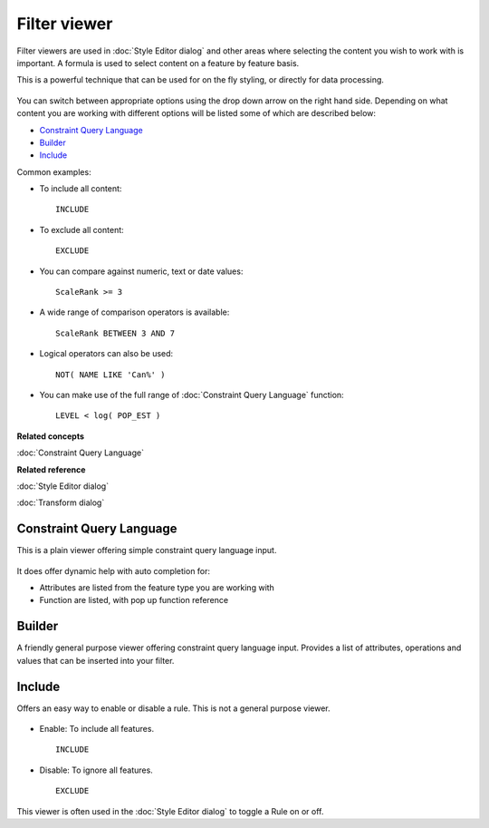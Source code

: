 Filter viewer
#############

Filter viewers are used in :doc:`Style Editor dialog` and other areas
where selecting the content you wish to work with is important. A formula is used to select content
on a feature by feature basis.

This is a powerful technique that can be used for on the fly styling, or directly for data
processing.

.. figure:: images/filter_viewer/CQLFilterViewer.png
   :align: center
   :alt: 

You can switch between appropriate options using the drop down arrow on the right hand side.
Depending on what content you are working with different options will be listed some of which are
described below:

* `Constraint Query Language`_

* `Builder`_

* `Include`_


Common examples:

-  To include all content:

   ::

       INCLUDE

-  To exclude all content:

   ::

       EXCLUDE

-  You can compare against numeric, text or date values:

   ::

       ScaleRank >= 3

-  A wide range of comparison operators is available:

   ::

       ScaleRank BETWEEN 3 AND 7

-  Logical operators can also be used:

   ::

       NOT( NAME LIKE 'Can%' )

-  You can make use of the full range of :doc:`Constraint Query Language` function:

   ::

       LEVEL < log( POP_EST )

**Related concepts**

:doc:`Constraint Query Language`


**Related reference**

:doc:`Style Editor dialog`

:doc:`Transform dialog`


Constraint Query Language
=========================

This is a plain viewer offering simple constraint query language input.

.. figure:: images/filter_viewer/CQLFilterViewer.png
   :align: center
   :alt: 

It does offer dynamic help with auto completion for:

-  Attributes are listed from the feature type you are working with
-  Function are listed, with pop up function reference

Builder
=======

A friendly general purpose viewer offering constraint query language input. Provides a list of
attributes, operations and values that can be inserted into your filter.

.. figure:: images/filter_viewer/BuilderFilterViewer.png
   :align: center
   :alt: 

Include
=======

Offers an easy way to enable or disable a rule. This is not a general purpose viewer.

.. figure:: images/filter_viewer/EnableFilterViewer.png
   :align: center
   :alt: 

-  Enable: To include all features.

   ::

       INCLUDE

-  Disable: To ignore all features.

   ::

       EXCLUDE

This viewer is often used in the :doc:`Style Editor dialog` to toggle a
Rule on or off.
